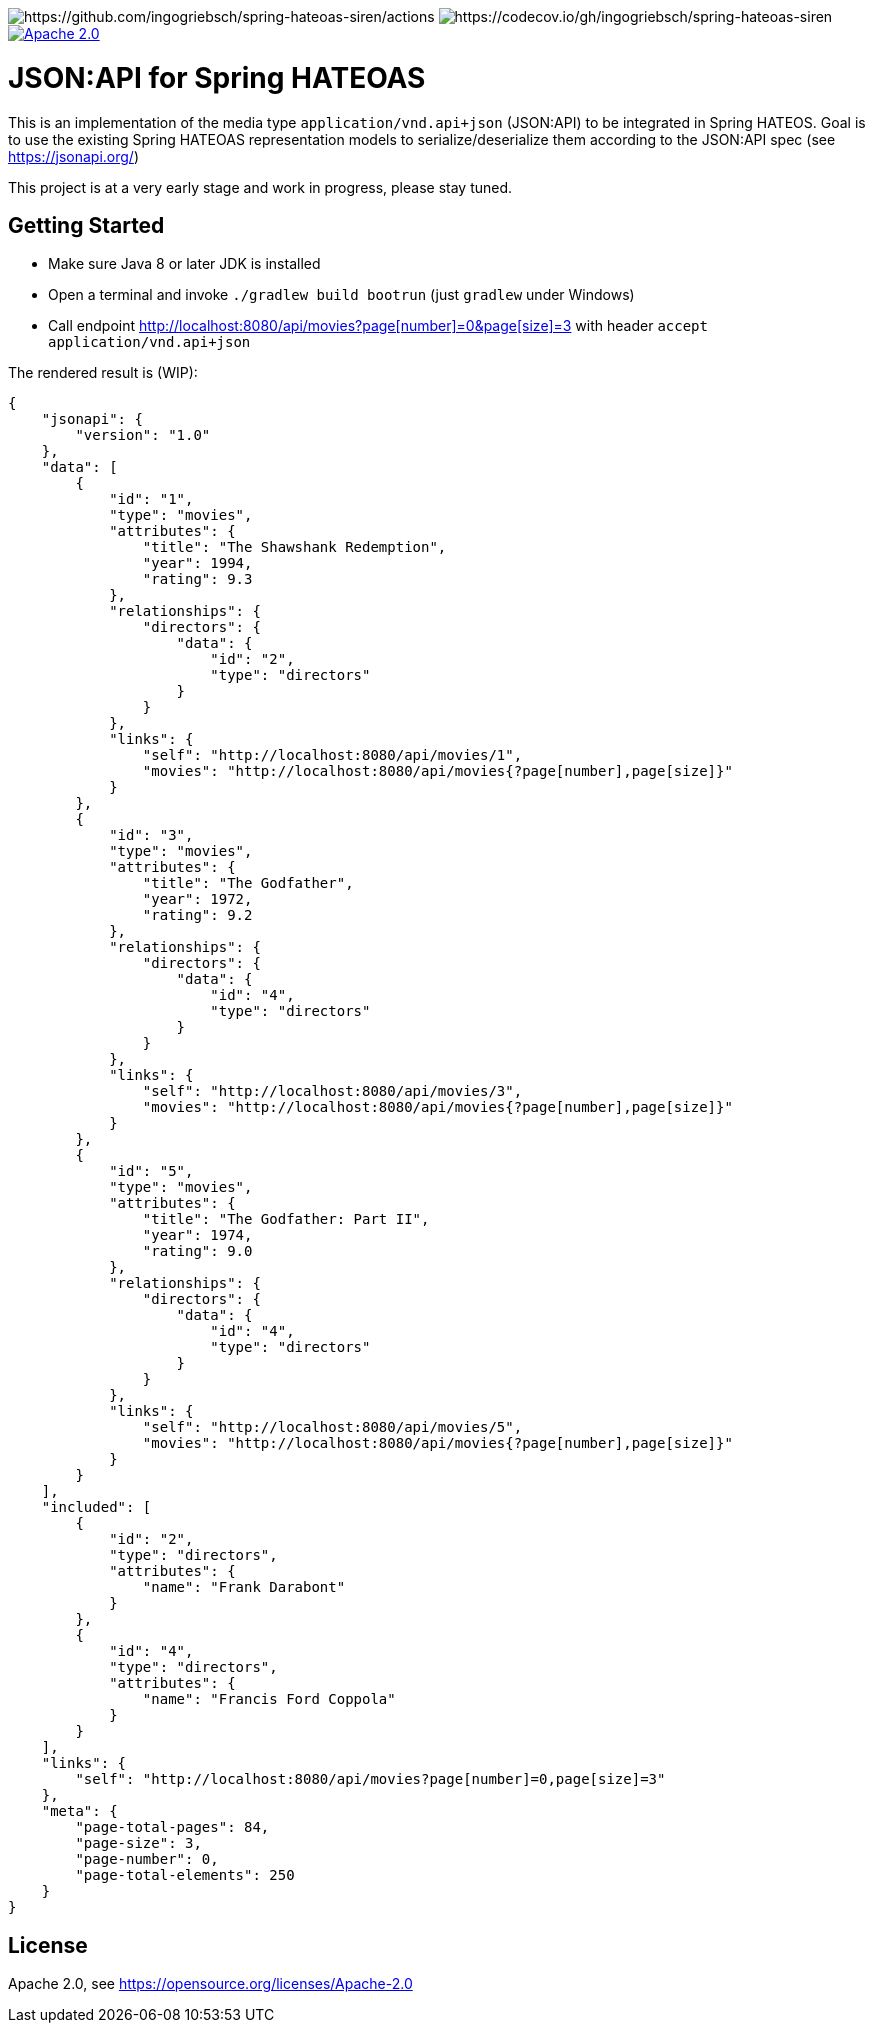 image:https://github.com/toedter/spring-hateoas-jsonapi/workflows/Build/badge.svg[https://github.com/ingogriebsch/spring-hateoas-siren/actions]
image:https://codecov.io/gh/toedter/spring-hateoas-jsonapi/branch/master/graph/badge.svg[https://codecov.io/gh/ingogriebsch/spring-hateoas-siren]
image:https://img.shields.io/badge/License-Apache%202.0-blue.svg["Apache 2.0", link="https://opensource.org/licenses/Apache-2.0"]

= JSON:API for Spring HATEOAS

This is an implementation of the media type `application/vnd.api+json` (JSON:API)
to be integrated in Spring HATEOS. Goal is to use the existing Spring HATEOAS
representation models to serialize/deserialize them according to the JSON:API spec (see https://jsonapi.org/)

This project is at a very early stage and work in progress, please stay tuned.

== Getting Started

* Make sure Java 8 or later JDK is installed
* Open a terminal and invoke `./gradlew build bootrun` (just `gradlew` under Windows)
* Call endpoint link:++http://localhost:8080/api/movies?page[number]=0&page[size]=3++[++http://localhost:8080/api/movies?page[number]=0&page[size]=3++]
 with header `accept application/vnd.api+json`

The rendered result is (WIP):

[source,json]
{
    "jsonapi": {
        "version": "1.0"
    },
    "data": [
        {
            "id": "1",
            "type": "movies",
            "attributes": {
                "title": "The Shawshank Redemption",
                "year": 1994,
                "rating": 9.3
            },
            "relationships": {
                "directors": {
                    "data": {
                        "id": "2",
                        "type": "directors"
                    }
                }
            },
            "links": {
                "self": "http://localhost:8080/api/movies/1",
                "movies": "http://localhost:8080/api/movies{?page[number],page[size]}"
            }
        },
        {
            "id": "3",
            "type": "movies",
            "attributes": {
                "title": "The Godfather",
                "year": 1972,
                "rating": 9.2
            },
            "relationships": {
                "directors": {
                    "data": {
                        "id": "4",
                        "type": "directors"
                    }
                }
            },
            "links": {
                "self": "http://localhost:8080/api/movies/3",
                "movies": "http://localhost:8080/api/movies{?page[number],page[size]}"
            }
        },
        {
            "id": "5",
            "type": "movies",
            "attributes": {
                "title": "The Godfather: Part II",
                "year": 1974,
                "rating": 9.0
            },
            "relationships": {
                "directors": {
                    "data": {
                        "id": "4",
                        "type": "directors"
                    }
                }
            },
            "links": {
                "self": "http://localhost:8080/api/movies/5",
                "movies": "http://localhost:8080/api/movies{?page[number],page[size]}"
            }
        }
    ],
    "included": [
        {
            "id": "2",
            "type": "directors",
            "attributes": {
                "name": "Frank Darabont"
            }
        },
        {
            "id": "4",
            "type": "directors",
            "attributes": {
                "name": "Francis Ford Coppola"
            }
        }
    ],
    "links": {
        "self": "http://localhost:8080/api/movies?page[number]=0,page[size]=3"
    },
    "meta": {
        "page-total-pages": 84,
        "page-size": 3,
        "page-number": 0,
        "page-total-elements": 250
    }
}

== License

Apache 2.0, see https://opensource.org/licenses/Apache-2.0

